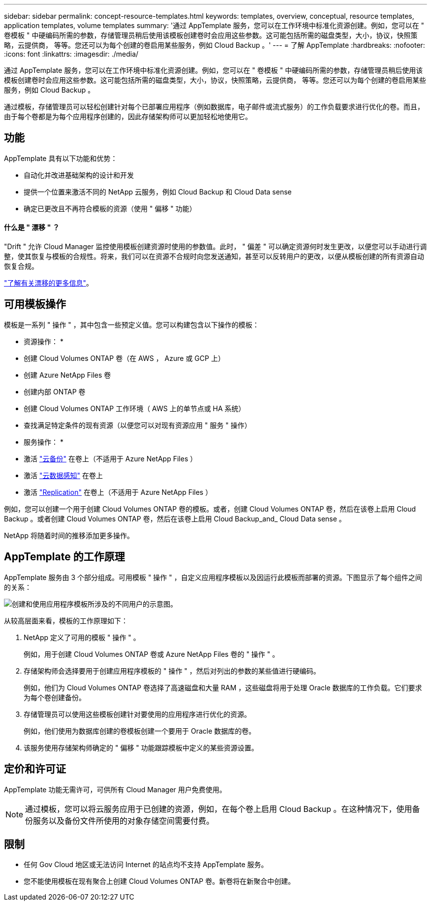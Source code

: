 ---
sidebar: sidebar 
permalink: concept-resource-templates.html 
keywords: templates, overview, conceptual, resource templates, application templates, volume templates 
summary: '通过 AppTemplate 服务，您可以在工作环境中标准化资源创建。例如，您可以在 " 卷模板 " 中硬编码所需的参数，存储管理员稍后使用该模板创建卷时会应用这些参数。这可能包括所需的磁盘类型，大小，协议，快照策略，云提供商， 等等。您还可以为每个创建的卷启用某些服务，例如 Cloud Backup 。' 
---
= 了解 AppTemplate
:hardbreaks:
:nofooter: 
:icons: font
:linkattrs: 
:imagesdir: ./media/


[role="lead"]
通过 AppTemplate 服务，您可以在工作环境中标准化资源创建。例如，您可以在 " 卷模板 " 中硬编码所需的参数，存储管理员稍后使用该模板创建卷时会应用这些参数。这可能包括所需的磁盘类型，大小，协议，快照策略，云提供商， 等等。您还可以为每个创建的卷启用某些服务，例如 Cloud Backup 。

通过模板，存储管理员可以轻松创建针对每个已部署应用程序（例如数据库，电子邮件或流式服务）的工作负载要求进行优化的卷。而且，由于每个卷都是为每个应用程序创建的，因此存储架构师可以更加轻松地使用它。



== 功能

AppTemplate 具有以下功能和优势：

* 自动化并改进基础架构的设计和开发
* 提供一个位置来激活不同的 NetApp 云服务，例如 Cloud Backup 和 Cloud Data sense
* 确定已更改且不再符合模板的资源（使用 " 偏移 " 功能）




==== 什么是 " 漂移 " ？

"Drift " 允许 Cloud Manager 监控使用模板创建资源时使用的参数值。此时， " 偏差 " 可以确定资源何时发生更改，以便您可以手动进行调整，使其恢复与模板的合规性。将来，我们可以在资源不合规时向您发送通知，甚至可以反转用户的更改，以便从模板创建的所有资源自动恢复合规。

link:task-check-template-compliance.html["了解有关漂移的更多信息"]。



== 可用模板操作

模板是一系列 " 操作 " ，其中包含一些预定义值。您可以构建包含以下操作的模板：

* 资源操作： *

* 创建 Cloud Volumes ONTAP 卷（在 AWS ， Azure 或 GCP 上）
* 创建 Azure NetApp Files 卷
* 创建内部 ONTAP 卷
* 创建 Cloud Volumes ONTAP 工作环境（ AWS 上的单节点或 HA 系统）
* 查找满足特定条件的现有资源（以便您可以对现有资源应用 " 服务 " 操作）


* 服务操作： *

* 激活 https://docs.netapp.com/us-en/cloud-manager-backup-restore/concept-backup-to-cloud.html["云备份"^] 在卷上（不适用于 Azure NetApp Files ）
* 激活 https://docs.netapp.com/us-en/cloud-manager-data-sense/concept-cloud-compliance.html["云数据感知"^] 在卷上
* 激活 https://docs.netapp.com/us-en/cloud-manager-replication/concept-replication.html["Replication"^] 在卷上（不适用于 Azure NetApp Files ）


例如，您可以创建一个用于创建 Cloud Volumes ONTAP 卷的模板。或者，创建 Cloud Volumes ONTAP 卷，然后在该卷上启用 Cloud Backup 。或者创建 Cloud Volumes ONTAP 卷，然后在该卷上启用 Cloud Backup_and_ Cloud Data sense 。

NetApp 将随着时间的推移添加更多操作。



== AppTemplate 的工作原理

AppTemplate 服务由 3 个部分组成。可用模板 " 操作 " ，自定义应用程序模板以及因运行此模板而部署的资源。下图显示了每个组件之间的关系：

image:diagram_template_flow1.png["创建和使用应用程序模板所涉及的不同用户的示意图。"]

从较高层面来看，模板的工作原理如下：

. NetApp 定义了可用的模板 " 操作 " 。
+
例如，用于创建 Cloud Volumes ONTAP 卷或 Azure NetApp Files 卷的 " 操作 " 。

. 存储架构师会选择要用于创建应用程序模板的 " 操作 " ，然后对列出的参数的某些值进行硬编码。
+
例如，他们为 Cloud Volumes ONTAP 卷选择了高速磁盘和大量 RAM ，这些磁盘将用于处理 Oracle 数据库的工作负载。它们要求为每个卷创建备份。

. 存储管理员可以使用这些模板创建针对要使用的应用程序进行优化的资源。
+
例如，他们使用为数据库创建的卷模板创建一个要用于 Oracle 数据库的卷。

. 该服务使用存储架构师确定的 " 偏移 " 功能跟踪模板中定义的某些资源设置。




== 定价和许可证

AppTemplate 功能无需许可，可供所有 Cloud Manager 用户免费使用。


NOTE: 通过模板，您可以将云服务应用于已创建的资源，例如，在每个卷上启用 Cloud Backup 。在这种情况下，使用备份服务以及备份文件所使用的对象存储空间需要付费。



== 限制

* 任何 Gov Cloud 地区或无法访问 Internet 的站点均不支持 AppTemplate 服务。
* 您不能使用模板在现有聚合上创建 Cloud Volumes ONTAP 卷。新卷将在新聚合中创建。

